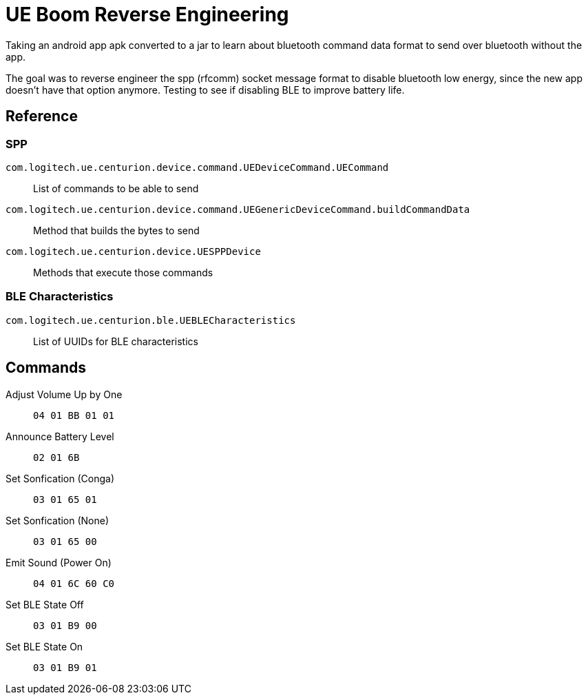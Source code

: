 = UE Boom Reverse Engineering

Taking an android app apk converted to a jar to learn about bluetooth command data format to send over bluetooth without the app.

The goal was to reverse engineer the spp (rfcomm) socket message format to disable bluetooth low energy, since the new app doesn't have that option anymore. Testing to see if disabling BLE to improve battery life.

== Reference

=== SPP

`com.logitech.ue.centurion.device.command.UEDeviceCommand.UECommand`::
    List of commands to be able to send
`com.logitech.ue.centurion.device.command.UEGenericDeviceCommand.buildCommandData`::
    Method that builds the bytes to send
`com.logitech.ue.centurion.device.UESPPDevice`::
    Methods that execute those commands

=== BLE Characteristics

`com.logitech.ue.centurion.ble.UEBLECharacteristics`::
    List of UUIDs for BLE characteristics

== Commands

Adjust Volume Up by One:: `04 01 BB 01 01`
Announce Battery Level:: `02 01 6B`
Set Sonfication (Conga):: `03 01 65 01`
Set Sonfication (None):: `03 01 65 00`
Emit Sound (Power On):: `04 01 6C 60 C0`
Set BLE State Off:: `03 01 B9 00`
Set BLE State On:: `03 01 B9 01`
